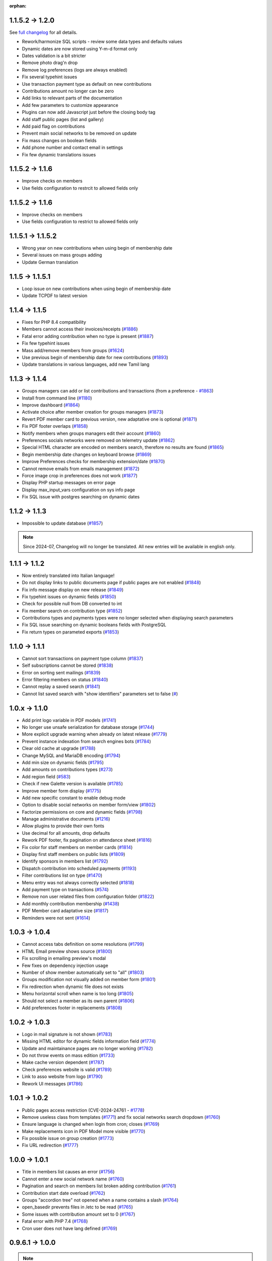:orphan:

.. _v1200:

****************
1.1.5.2 -> 1.2.0
****************

See `full changelog <https://bugs.galette.eu/versions/87>`_ for all details.

- Rework/harmonize SQL scripts - review some data types and defaults values
- Dynamic dates are now stored using Y-m-d format only
- Dates validation is a bit stricter
- Remove photo drag'n drop
- Remove log preferences (logs are always enabled)
- Fix several typehint issues
- Use transaction payment type as default on new contributions
- Contributions amount no longer can be zero
- Add links to relevant parts of the documentation
- Add few parameters to customize appearance
- Plugins can now add Javascript just before the closing body tag
- Add staff public pages (list and gallery)
- Add paid flag on contributions
- Prevent main social networks to be removed on update
- Fix mass changes on boolean fields
- Add phone number and contact email in settings
- Fix few dynamic translations issues

.. _v1161:

****************
1.1.5.2 -> 1.1.6
****************

- Improve checks on members
- Use fields configuration to restrcit to allowed fields only

.. _v1160:

****************
1.1.5.2 -> 1.1.6
****************

- Improve checks on members
- Use fields configuration to restrict to allowed fields only

.. _v1152:

******************
1.1.5.1 -> 1.1.5.2
******************

- Wrong year on new contributions when using begin of membership date
- Several issues on mass groups adding
- Update German translation

.. _v1151:

****************
1.1.5 -> 1.1.5.1
****************

- Loop issue on new contributions when using begin of membership date
- Update TCPDF to latest version

.. _v1150:

**************
1.1.4 -> 1.1.5
**************

- Fixes for PHP 8.4 compatibility
- Members cannot access their invoices/receipts (`#1886 <https://bugs.galette.eu/issues/1886>`_)
- Fatal error adding contribution when no type is present (`#1887 <https://bugs.galette.eu/issues/1887>`_)
- Fix few typehint issues
- Mass add/remove members from groups (`#1624 <https://bugs.galette.eu/issues/1624>`_)
- Use previous begin of membership date for new contributions (`#1893 <https://bugs.galette.eu/issues/1893>`_)
- Update translations in various languages, add new Tamil lang

.. _v1140:

**************
1.1.3 -> 1.1.4
**************

- Groups managers can add or list contributions and transactions (from a preference - `#1863 <https://bugs.galette.eu/issues/1863>`_)
- Install from command line (`#1180 <https://bugs.galette.eu/issues/1180>`_)
- Improve dashboard (`#1864 <https://bugs.galette.eu/issues/1864>`_)
- Activate choice after member creation for groups managers (`#1873 <https://bugs.galette.eu/issues/1873>`_)
- Revert PDF member card to previous version, new adaptative one is optional (`#1871 <https://bugs.galette.eu/issues/1871>`_)
- Fix PDF footer overlaps (`#1858 <https://bugs.galette.eu/issues/1858>`_)
- Notify members when groups managers edit their account (`#1860 <https://bugs.galette.eu/issues/1860>`_)
- Preferences socials networks were removed on telemetry update (`#1862 <https://bugs.galette.eu/issues/1862>`_)
- Special HTML character are encoded on members search, therefore no results are found (`#1865 <https://bugs.galette.eu/issues/1865>`_)
- Begin membership date changes on keyboard browse (`#1869 <https://bugs.galette.eu/issues/1869>`_)
- Improve Preferences checks for membership extension/date (`#1870 <https://bugs.galette.eu/issues/1870>`_)
- Cannot remove emails from emails management (`#1872 <https://bugs.galette.eu/issues/1872>`_)
- Force image crop in preferences does not work (`#1877 <https://bugs.galette.eu/issues/1877>`_)
- Display PHP startup messages on error page
- Display max_input_vars configuration on sys info page
- Fix SQL issue with postgres searching on dynamic dates

.. _v1130:

**************
1.1.2 -> 1.1.3
**************

* Impossible to update database  (`#1857 <https://bugs.galette.eu/issues/1857>`_)

.. note::

   Since 2024-07, Changelog will no longer be translated. All new entries will be available in english only.

.. _v1120:

**************
1.1.1 -> 1.1.2
**************

* Now entirely translated into Italian language!
* Do not display links to public documents page if public pages are not enabled (`#1848 <https://bugs.galette.eu/issues/1848>`_)
* Fix info message display on new release (`#1849 <https://bugs.galette.eu/issues/1849>`_)
* Fix typehint issues on dynamic fields (`#1850 <https://bugs.galette.eu/issues/1850>`_)
* Check for possible null from DB converted to int
* Fix member search on contribution type (`#1852 <https://bugs.galette.eu/issues/1852>`_)
* Contributions types and payments types were no longer selected when displaying search parameters
* Fix SQL issue searching on dynamic booleans fields with PostgreSQL
* Fix return types on parameted exports (`#1853 <https://bugs.galette.eu/issues/1853>`_)

.. _v1110:

**************
1.1.0 -> 1.1.1
**************

* Cannot sort transactions on payment type column (`#1837 <https://bugs.galette.eu/issues/1837>`_)
* Self subscriptions cannot be stored (`#1838 <https://bugs.galette.eu/issues/1838>`_)
* Error on sorting sent mailings (`#1839 <https://bugs.galette.eu/issues/1839>`_)
* Error filtering members on status (`#1840 <https://bugs.galette.eu/issues/1840>`_)
* Cannot replay a saved search (`#1841 <https://bugs.galette.eu/issues/1841>`_)
* Cannot list saved search with "show identifiers" parameters set to false (`# <https://bugs.galette.eu/issues/1841>`_)

.. _v1100:

**************
1.0.x -> 1.1.0
**************

* Add print logo variable in PDF models (`#1741 <https://bugs.galette.eu/issues/1741>`_)
* No longer use unsafe serialization for database storage (`#1744 <https://bugs.galette.eu/issues/1744>`_)
* More explicit upgrade warning when already on latest release (`#1779 <https://bugs.galette.eu/issues/1779>`_)
* Prevent instance indexation from search engines bots (`#1784 <https://bugs.galette.eu/issues/1784>`_)
* Clear old cache at upgrade (`#1788 <https://bugs.galette.eu/issues/1788>`_)
* Change MySQL and MariaDB encoding (`#1794 <https://bugs.galette.eu/issues/1794>`_)
* Add min size on dynamic fields (`#1795 <https://bugs.galette.eu/issues/1794>`_)
* Add amounts on contributions types (`#273 <https://bugs.galette.eu/issues/273>`_)
* Add region field (`#583 <https://bugs.galette.eu/issues/583>`_)
* Check if new Galette version is available (`#1785 <https://bugs.galette.eu/issues/1785>`_)
* Improve member form display (`#1775 <https://bugs.galette.eu/issues/1775>`_)
* Add new specific constant to enable debug mode
* Option to disable social networks on member form/view (`#1802 <https://bugs.galette.eu/issues/1802>`_)
* Factorize permissions on core and dynamic fields (`#1798 <https://bugs.galette.eu/issues/1798>`_)
* Manage administrative documents (`#1216 <https://bugs.galette.eu/issues/1216>`_)
* Allow plugins to provide their own fonts
* Use decimal for all amounts, drop defaults
* Rework PDF footer, fix pagination on attendance sheet (`#1816 <https://bugs.galette.eu/issues/1816>`_)
* Fix color for staff members on member cards (`#1814 <https://bugs.galette.eu/issues/1814>`_)
* Display first staff members on public lists (`#1809 <https://bugs.galette.eu/issues/1809>`_)
* Identify sponsors in members list (`#1792 <https://bugs.galette.eu/issues/1792>`_)
* Dispatch contribution into scheduled payments (`#1193 <https://bugs.galette.eu/issues/1193>`_)
* Filter contributions list on type (`#1470 <https://bugs.galette.eu/issues/1470>`_)
* Menu entry was not always correctly selected (`#1818 <https://bugs.galette.eu/issues/1818>`_)
* Add payment type on transactions (`#574 <https://bugs.galette.eu/issues/574>`_)
* Remove non user related files from configuration folder (`#1822 <https://bugs.galette.eu/issues/1822>`_)
* Add monthly contribution membership (`#1438 <https://bugs.galette.eu/issues/1438>`_)
* PDF Member card adaptative size (`#1817 <https://bugs.galette.eu/issues/1817>`_)
* Reminders were not sent (`#1614 <https://bugs.galette.eu/issues/1614>`_)

.. _v1040:

**************
1.0.3 -> 1.0.4
**************

* Cannot access tabs definition on some resolutions (`#1799 <https://bugs.galette.eu/issues/1799>`_)
* HTML Email preview shows source (`#1800 <https://bugs.galette.eu/issues/1800>`_)
* Fix scrolling in emailing preview's modal
* Few fixes on dependency injection usage
* Number of show member automatically set to "all" (`#1803 <https://bugs.galette.eu/issues/1803>`_)
* Groups modification not visually added on member form (`#1801 <https://bugs.galette.eu/issues/1801>`_)
* Fix redirection when dynamic file does not exists
* Menu horizontal scroll when name is too long (`#1805 <https://bugs.galette.eu/issues/1805>`_)
* Should not select a member as its own parent (`#1806 <https://bugs.galette.eu/issues/1806>`_)
* Add preferences footer in replacements (`#1808 <https://bugs.galette.eu/issues/1808>`_)

.. _v1030:

**************
1.0.2 -> 1.0.3
**************

* Logo in mail signature is not shown (`#1783 <https://bugs.galette.eu/issues/1783>`_)
* Missing HTML editor for dynamic fields information field (`#1774 <https://bugs.galette.eu/issues/1774>`_)
* Update and maintainance pages are no longer working (`#1782 <https://bugs.galette.eu/issues/1782>`_)
* Do not throw events on mass edition (`#1733 <https://bugs.galette.eu/issues/1733>`_)
* Make cache version dependent (`#1787 <https://bugs.galette.eu/issues/1787>`_)
* Check preferences website is valid (`#1789 <https://bugs.galette.eu/issues/1789>`_)
* Link to asso website from logo (`#1790 <https://bugs.galette.eu/issues/1790>`_)
* Rework UI messages (`#1786 <https://bugs.galette.eu/issues/1786>`_)

.. _v1020:

**************
1.0.1 -> 1.0.2
**************

* Public pages access restriction (CVE-2024-24761 - `#1778 <https://bugs.galette.eu/issues/1778>`_)
* Remove useless class from templates (`#1771 <https://bugs.galette.eu/issues/1771>`_) and fix social networks search dropdown (`#1760 <https://bugs.galette.eu/issues/1760>`_)
* Ensure language is changed when login from cron; closes (`#1769 <https://bugs.galette.eu/issues/1769>`_)
* Make replacements icon in PDF Model more visible (`#1770 <https://bugs.galette.eu/issues/1770>`_)
* Fix possible issue on group creation (`#1773 <https://bugs.galette.eu/issues/1773>`_)
* Fix URL redirection (`#1777 <https://bugs.galette.eu/issues/1777>`_)

.. _v1010:

**************
1.0.0 -> 1.0.1
**************

* Title in members list causes an error (`#1756 <https://bugs.galette.eu/issues/1756>`_)
* Cannot enter a new social network name (`#1760 <https://bugs.galette.eu/issues/1760>`_)
* Pagination and search on members list broken adding contribution (`#1761 <https://bugs.galette.eu/issues/1761>`_)
* Contribution start date overload (`#1762 <https://bugs.galette.eu/issues/1762>`_)
* Groups "accordion tree" not opened when a name contains a slash (`#1764 <https://bugs.galette.eu/issues/1764>`_)
* open_basedir prevents files in /etc to be read (`#1765 <https://bugs.galette.eu/issues/1765>`_)
* Some issues with contribution amount set to 0 (`#1767 <https://bugs.galette.eu/issues/1767>`_)
* Fatal error with PHP 7.4 (`#1768 <https://bugs.galette.eu/issues/1768>`_)
* Cron user does not have lang defined (`#1769 <https://bugs.galette.eu/issues/1769>`_)

.. _v1000:

****************
0.9.6.1 -> 1.0.0
****************

.. note::

   PHP 8.1 minimum is required

.. _ajouts_100:

Added
=====

* Modern UI
* Major improvements on UI/UX and also responsiveness (`#1611 <https://bugs.galette.eu/issues/1611>`_)
* Use of YAML files instead of XML for exports configuration
* New preference to show/hide borders around PDF member cards (`#184 <https://bugs.galette.eu/issues/184>`_)
* WebP image support (`#1681 <https://bugs.galette.eu/issues/1681>`_)
* Removed free search on advanced search (`#1684 <https://bugs.galette.eu/issues/1684>`_)
* Check for minimal database version at install (`#1725 <https://bugs.galette.eu/issues/1725>`_)
* Resize and crop member picture to a fixed ratio (`#1717 <https://bugs.galette.eu/issues/1717>`_)

.. _bogues_100:

Fixed
=====

* Update issues (not defined constants) (`#1615 <https://bugs.galette.eu/issues/1615>`_)
* Fatal error when cookie not set after login (`#1617 <https://bugs.galette.eu/issues/1617>`_)
* Sort members by status  (`#1618 <https://bugs.galette.eu/issues/1618>`_)
* Several PHP 8.1 compatibility fixes (`#1629 <https://bugs.galette.eu/issues/1629>`_, `#1655 <https://bugs.galette.eu/issues/1655>`_)
* Groups manager cannot edit their own information (`#1635 <https://bugs.galette.eu/issues/1635>`_)
* Inconsistent count and display of reminders members (`#1491 <https://bugs.galette.eu/issues/1491>`_)
* Minimum PHP version not displayed on compat page (`#1682 <https://bugs.galette.eu/issues/1682>`_)
* Simple members can't access their list of contributions (`#1675 <https://bugs.galette.eu/issues/1675>`_)
* Contributions mass removal (`#1661 <https://bugs.galette.eu/issues/1661>`_)
* Disable inline images in mailings (`#1659 <https://bugs.galette.eu/issues/1659>`_)
* Issue editing members with wrong values imported in dynamic choice fields (`#1650 <https://bugs.galette.eu/issues/1650>`_)
* Parent group removed when a manager edit a group (`#1648 <https://bugs.galette.eu/issues/1648>`_)
* Fix logo size on member card (`#1626 <https://bugs.galette.eu/issues/1626>`_)
* Fix timeout using logo on PDF member cards (`#1726 <https://bugs.galette.eu/issues/1726>`_)
* Fix dynamic files on contributions and transactions (`#1697 <https://bugs.galette.eu/issues/1697>`_)
* Drop required fields on PDF member cards (`#781 <https://bugs.galette.eu/issues/781>`_)
* Parent group can be lost when a groupmanager edits a group (`#1708 <https://bugs.galette.eu/issues/1708>`_)
* Mass add contribution fail if data is missing (`#1694 <https://bugs.galette.eu/issues/1694>`_)
* Dynamic contribution fields not rendered on advanced search (`#1693 <https://bugs.galette.eu/issues/1693>`_)
* Dynamic contributions choice fields on advanced search fail using postgres (`#1692 <https://bugs.galette.eu/issues/1692>`_)
* Several minor issues with RTL languages on PDF generation (`#1727 <https://bugs.galette.eu/issues/1727>`_)
* Issues on transactions search with some date formats (`#1731 <https://bugs.galette.eu/issues/1731>`_)
* Selected members were not reset creating a new mailing (`#1742 <https://bugs.galette.eu/issues/1742>`_)

.. _souscapot_100:

Under the hood...
=================

* Template rendering is now assumed by `Twig <https://twig.symfony.com/>`_ instead of `Smarty <https://smarty.net/>`_ (`#1619 <https://bugs.galette.eu/issues/1619>`_)
* Use of `Fomantic UI <https://fomantic-ui.com/>`_ framework for whole display (`#1324 <https://bugs.galette.eu/issues/1324>`_)
* Update third party libraries
* No longer use atoum (dead project) for testing (`#1674 <https://bugs.galette.eu/issues/1674>`_)
* LibreJS compatibility (`#1642 <https://bugs.galette.eu/issues/1642>`_)
